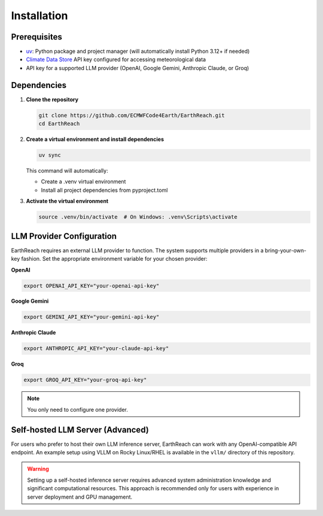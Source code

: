 Installation
============

Prerequisites
-------------

- `uv <https://docs.astral.sh/uv/>`_: Python package and project manager (will automatically install Python 3.12+ if needed)
- `Climate Data Store <https://cds.climate.copernicus.eu/how-to-api>`_ API key configured for accessing meteorological data
- API key for a supported LLM provider (OpenAI, Google Gemini, Anthropic Claude, or Groq)

Dependencies
------------

1. **Clone the repository**

   .. code-block:: bash

      git clone https://github.com/ECMWFCode4Earth/EarthReach.git
      cd EarthReach

2. **Create a virtual environment and install dependencies**

   .. code-block:: bash

      uv sync

   This command will automatically:

   - Create a .venv virtual environment
   - Install all project dependencies from pyproject.toml

3. **Activate the virtual environment**

   .. code-block:: bash

      source .venv/bin/activate  # On Windows: .venv\Scripts\activate

LLM Provider Configuration
--------------------------

EarthReach requires an external LLM provider to function. The system supports multiple providers in a bring-your-own-key fashion. Set the appropriate environment variable for your chosen provider:

**OpenAI**

.. code-block:: bash

   export OPENAI_API_KEY="your-openai-api-key"

**Google Gemini**

.. code-block:: bash

   export GEMINI_API_KEY="your-gemini-api-key"

**Anthropic Claude**

.. code-block:: bash

   export ANTHROPIC_API_KEY="your-claude-api-key"

**Groq**

.. code-block:: bash

   export GROQ_API_KEY="your-groq-api-key"

.. note::
   You only need to configure one provider.

Self-hosted LLM Server (Advanced)
----------------------------------

For users who prefer to host their own LLM inference server, EarthReach can work with any OpenAI-compatible API endpoint. An example setup using VLLM on Rocky Linux/RHEL is available in the ``vllm/`` directory of this repository.

.. warning::
   Setting up a self-hosted inference server requires advanced system administration knowledge and significant computational resources. This approach is recommended only for users with experience in server deployment and GPU management.

